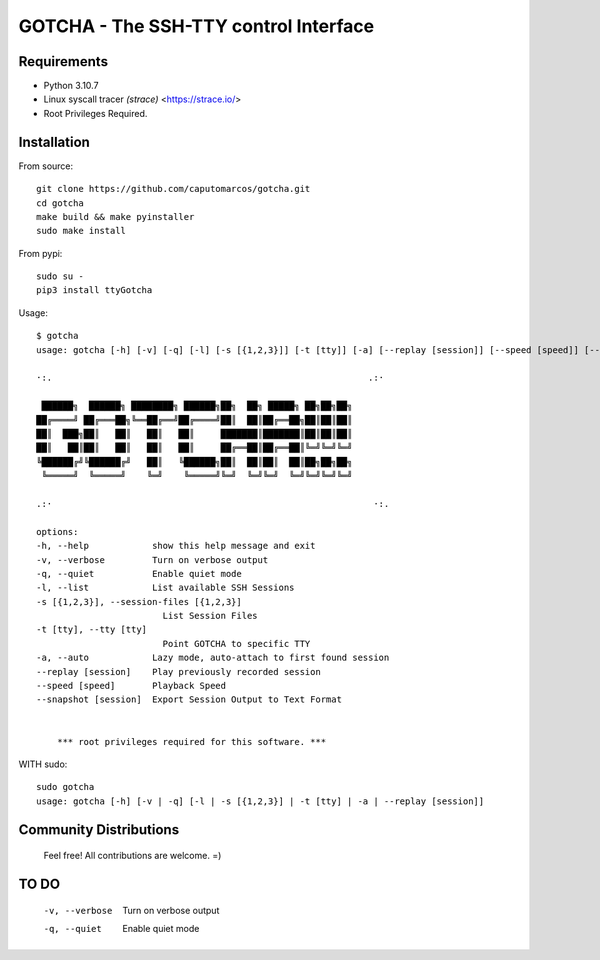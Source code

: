 GOTCHA - The SSH-TTY control Interface
======================================

Requirements
------------

* Python 3.10.7
* Linux syscall tracer `(strace)` <https://strace.io/>
* Root Privileges Required.


Installation
------------   

From source::

    git clone https://github.com/caputomarcos/gotcha.git
    cd gotcha
    make build && make pyinstaller
    sudo make install

From pypi::

    sudo su -
    pip3 install ttyGotcha

Usage::

    $ gotcha 
    usage: gotcha [-h] [-v] [-q] [-l] [-s [{1,2,3}]] [-t [tty]] [-a] [--replay [session]] [--speed [speed]] [--snapshot [session]]

    ·:.                                                            .:·

     ██████╗  ██████╗ ████████╗ ██████╗██╗  ██╗ █████╗ ██╗██╗██╗
    ██╔════╝ ██╔═══██╗╚══██╔══╝██╔════╝██║  ██║██╔══██╗██║██║██║
    ██║  ███╗██║   ██║   ██║   ██║     ███████║███████║██║██║██║
    ██║   ██║██║   ██║   ██║   ██║     ██╔══██║██╔══██║╚═╝╚═╝╚═╝
    ╚██████╔╝╚██████╔╝   ██║   ╚██████╗██║  ██║██║  ██║██╗██╗██╗
     ╚═════╝  ╚═════╝    ╚═╝    ╚═════╝╚═╝  ╚═╝╚═╝  ╚═╝╚═╝╚═╝╚═╝

    .:·                                                             ·:.

    options:
    -h, --help            show this help message and exit
    -v, --verbose         Turn on verbose output
    -q, --quiet           Enable quiet mode
    -l, --list            List available SSH Sessions
    -s [{1,2,3}], --session-files [{1,2,3}]
                            List Session Files
    -t [tty], --tty [tty]
                            Point GOTCHA to specific TTY
    -a, --auto            Lazy mode, auto-attach to first found session
    --replay [session]    Play previously recorded session
    --speed [speed]       Playback Speed
    --snapshot [session]  Export Session Output to Text Format


        *** root privileges required for this software. ***


WITH sudo::

    sudo gotcha
    usage: gotcha [-h] [-v | -q] [-l | -s [{1,2,3}] | -t [tty] | -a | --replay [session]]
    

Community Distributions
-----------------------

    Feel free! All contributions are welcome. =)


TO DO
-----

      -v, --verbose         Turn on verbose output
      -q, --quiet           Enable quiet mode

